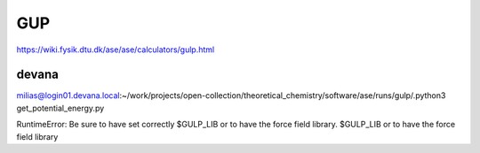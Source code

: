 GUP
===

https://wiki.fysik.dtu.dk/ase/ase/calculators/gulp.html

devana
~~~~~~

milias@login01.devana.local:~/work/projects/open-collection/theoretical_chemistry/software/ase/runs/gulp/.python3 get_potential_energy.py

RuntimeError: Be sure to have set correctly $GULP_LIB or to have the force field library.
$GULP_LIB or to have the force field library


